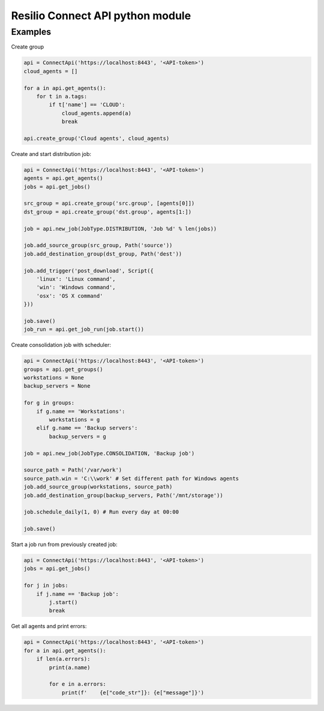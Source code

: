 Resilio Connect API python module
=================================


Examples
--------

Create group

.. code-block:: python

    api = ConnectApi('https://localhost:8443', '<API-token>')
    cloud_agents = []

    for a in api.get_agents():
        for t in a.tags:
            if t['name'] == 'CLOUD':
                cloud_agents.append(a)
                break

    api.create_group('Cloud agents', cloud_agents)

Create and start distribution job:

.. code-block:: python

    api = ConnectApi('https://localhost:8443', '<API-token>')
    agents = api.get_agents()
    jobs = api.get_jobs()

    src_group = api.create_group('src.group', [agents[0]])
    dst_group = api.create_group('dst.group', agents[1:])

    job = api.new_job(JobType.DISTRIBUTION, 'Job %d' % len(jobs))

    job.add_source_group(src_group, Path('source'))
    job.add_destination_group(dst_group, Path('dest'))

    job.add_trigger('post_download', Script({
        'linux': 'Linux command',
        'win': 'Windows command',
        'osx': 'OS X command'
    }))

    job.save()
    job_run = api.get_job_run(job.start())

Create consolidation job with scheduler:

.. code-block:: python

    api = ConnectApi('https://localhost:8443', '<API-token>')
    groups = api.get_groups()
    workstations = None
    backup_servers = None

    for g in groups:
        if g.name == 'Workstations':
            workstations = g
        elif g.name == 'Backup servers':
            backup_servers = g

    job = api.new_job(JobType.CONSOLIDATION, 'Backup job')

    source_path = Path('/var/work')
    source_path.win = 'C:\\work' # Set different path for Windows agents
    job.add_source_group(workstations, source_path)
    job.add_destination_group(backup_servers, Path('/mnt/storage'))

    job.schedule_daily(1, 0) # Run every day at 00:00

    job.save()

Start a job run from previously created job:

.. code-block:: python

    api = ConnectApi('https://localhost:8443', '<API-token>')
    jobs = api.get_jobs()

    for j in jobs:
        if j.name == 'Backup job':
            j.start()
            break

Get all agents and print errors:

.. code-block:: python

    api = ConnectApi('https://localhost:8443', '<API-token>')
    for a in api.get_agents():
        if len(a.errors):
            print(a.name)

            for e in a.errors:
                print(f'    {e["code_str"]}: {e["message"]}')

